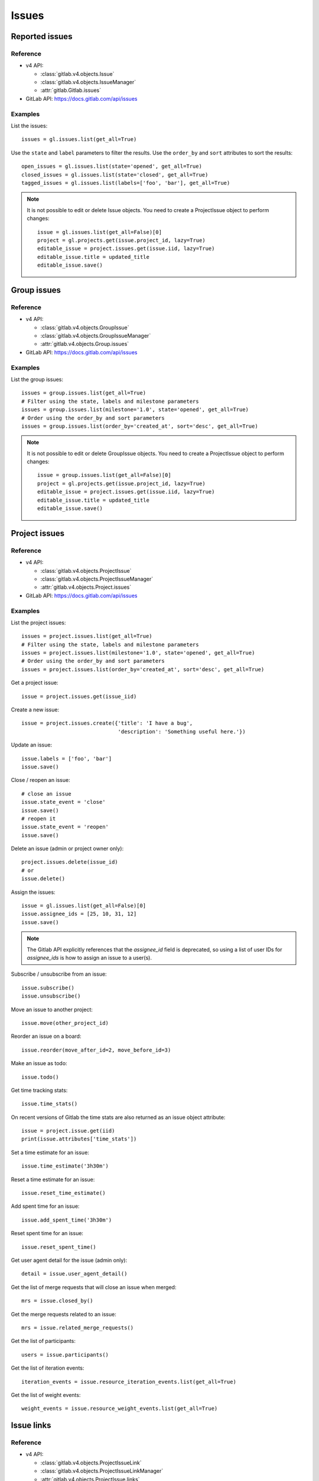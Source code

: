 .. _issues_examples:

######
Issues
######

Reported issues
===============

Reference
---------

* v4 API:

  + :class:`gitlab.v4.objects.Issue`
  + :class:`gitlab.v4.objects.IssueManager`
  + :attr:`gitlab.Gitlab.issues`

* GitLab API: https://docs.gitlab.com/api/issues

Examples
--------

List the issues::

    issues = gl.issues.list(get_all=True)

Use the ``state`` and ``label`` parameters to filter the results. Use the
``order_by`` and ``sort`` attributes to sort the results::

    open_issues = gl.issues.list(state='opened', get_all=True)
    closed_issues = gl.issues.list(state='closed', get_all=True)
    tagged_issues = gl.issues.list(labels=['foo', 'bar'], get_all=True)

.. note::

   It is not possible to edit or delete Issue objects. You need to create a
   ProjectIssue object to perform changes::

       issue = gl.issues.list(get_all=False)[0]
       project = gl.projects.get(issue.project_id, lazy=True)
       editable_issue = project.issues.get(issue.iid, lazy=True)
       editable_issue.title = updated_title
       editable_issue.save()

Group issues
============

Reference
---------

* v4 API:

  + :class:`gitlab.v4.objects.GroupIssue`
  + :class:`gitlab.v4.objects.GroupIssueManager`
  + :attr:`gitlab.v4.objects.Group.issues`

* GitLab API: https://docs.gitlab.com/api/issues

Examples
--------

List the group issues::

    issues = group.issues.list(get_all=True)
    # Filter using the state, labels and milestone parameters
    issues = group.issues.list(milestone='1.0', state='opened', get_all=True)
    # Order using the order_by and sort parameters
    issues = group.issues.list(order_by='created_at', sort='desc', get_all=True)

.. note::

   It is not possible to edit or delete GroupIssue objects. You need to create
   a ProjectIssue object to perform changes::

       issue = group.issues.list(get_all=False)[0]
       project = gl.projects.get(issue.project_id, lazy=True)
       editable_issue = project.issues.get(issue.iid, lazy=True)
       editable_issue.title = updated_title
       editable_issue.save()

Project issues
==============

Reference
---------

* v4 API:

  + :class:`gitlab.v4.objects.ProjectIssue`
  + :class:`gitlab.v4.objects.ProjectIssueManager`
  + :attr:`gitlab.v4.objects.Project.issues`

* GitLab API: https://docs.gitlab.com/api/issues

Examples
--------

List the project issues::

    issues = project.issues.list(get_all=True)
    # Filter using the state, labels and milestone parameters
    issues = project.issues.list(milestone='1.0', state='opened', get_all=True)
    # Order using the order_by and sort parameters
    issues = project.issues.list(order_by='created_at', sort='desc', get_all=True)

Get a project issue::

    issue = project.issues.get(issue_iid)

Create a new issue::

    issue = project.issues.create({'title': 'I have a bug',
                                   'description': 'Something useful here.'})

Update an issue::

    issue.labels = ['foo', 'bar']
    issue.save()

Close / reopen an issue::

    # close an issue
    issue.state_event = 'close'
    issue.save()
    # reopen it
    issue.state_event = 'reopen'
    issue.save()

Delete an issue (admin or project owner only)::

    project.issues.delete(issue_id)
    # or
    issue.delete()


Assign the issues::

    issue = gl.issues.list(get_all=False)[0]
    issue.assignee_ids = [25, 10, 31, 12]
    issue.save()

.. note::
    The Gitlab API explicitly references that the `assignee_id` field is deprecated,
    so using a list of user IDs for `assignee_ids` is how to assign an issue to a user(s).

Subscribe / unsubscribe from an issue::

    issue.subscribe()
    issue.unsubscribe()

Move an issue to another project::

    issue.move(other_project_id)

Reorder an issue on a board::

    issue.reorder(move_after_id=2, move_before_id=3)

Make an issue as todo::

    issue.todo()

Get time tracking stats::

    issue.time_stats()

On recent versions of Gitlab the time stats are also returned as an issue
object attribute::

    issue = project.issue.get(iid)
    print(issue.attributes['time_stats'])

Set a time estimate for an issue::

    issue.time_estimate('3h30m')

Reset a time estimate for an issue::

    issue.reset_time_estimate()

Add spent time for an issue::

    issue.add_spent_time('3h30m')

Reset spent time for an issue::

    issue.reset_spent_time()

Get user agent detail for the issue (admin only)::

    detail = issue.user_agent_detail()

Get the list of merge requests that will close an issue when merged::

    mrs = issue.closed_by()

Get the merge requests related to an issue::

    mrs = issue.related_merge_requests()

Get the list of participants::

    users = issue.participants()

Get the list of iteration events::

    iteration_events = issue.resource_iteration_events.list(get_all=True)

Get the list of weight events::

    weight_events = issue.resource_weight_events.list(get_all=True)

Issue links
===========

Reference
---------

* v4 API:

  + :class:`gitlab.v4.objects.ProjectIssueLink`
  + :class:`gitlab.v4.objects.ProjectIssueLinkManager`
  + :attr:`gitlab.v4.objects.ProjectIssue.links`

* GitLab API: https://docs.gitlab.com/api/issue_links

Examples
--------

List the issues linked to ``i1``::

    links = i1.links.list(get_all=True)

Link issue ``i1`` to issue ``i2``::

    data = {
        'target_project_id': i2.project_id,
        'target_issue_iid': i2.iid
    }
    src_issue, dest_issue = i1.links.create(data)

.. note::

   The ``create()`` method returns the source and destination ``ProjectIssue``
   objects, not a ``ProjectIssueLink`` object.

Delete a link::

    i1.links.delete(issue_link_id)

Issues statistics
=========================

Reference
---------

* v4 API:

  + :class:`gitlab.v4.objects.IssuesStatistics`
  + :class:`gitlab.v4.objects.IssuesStatisticsManager`
  + :attr:`gitlab.issues_statistics`
  + :class:`gitlab.v4.objects.GroupIssuesStatistics`
  + :class:`gitlab.v4.objects.GroupIssuesStatisticsManager`
  + :attr:`gitlab.v4.objects.Group.issues_statistics`
  + :class:`gitlab.v4.objects.ProjectIssuesStatistics`
  + :class:`gitlab.v4.objects.ProjectIssuesStatisticsManager`
  + :attr:`gitlab.v4.objects.Project.issues_statistics`


* GitLab API: https://docs.gitlab.com/api/issues_statistics/

Examples
---------

Get statistics of all issues created by the current user::

    statistics = gl.issues_statistics.get()

Get statistics of all issues the user has access to::

    statistics = gl.issues_statistics.get(scope='all')

Get statistics of issues for the user with ``foobar`` in the ``title`` or the ``description``::

    statistics = gl.issues_statistics.get(search='foobar')

Get statistics of all issues in a group::

    statistics = group.issues_statistics.get()

Get statistics of issues in a group with ``foobar`` in the ``title`` or the ``description``::

    statistics = group.issues_statistics.get(search='foobar')

Get statistics of all issues in a project::

    statistics = project.issues_statistics.get()

Get statistics of issues in a project with ``foobar`` in the ``title`` or the ``description``::

    statistics = project.issues_statistics.get(search='foobar')
